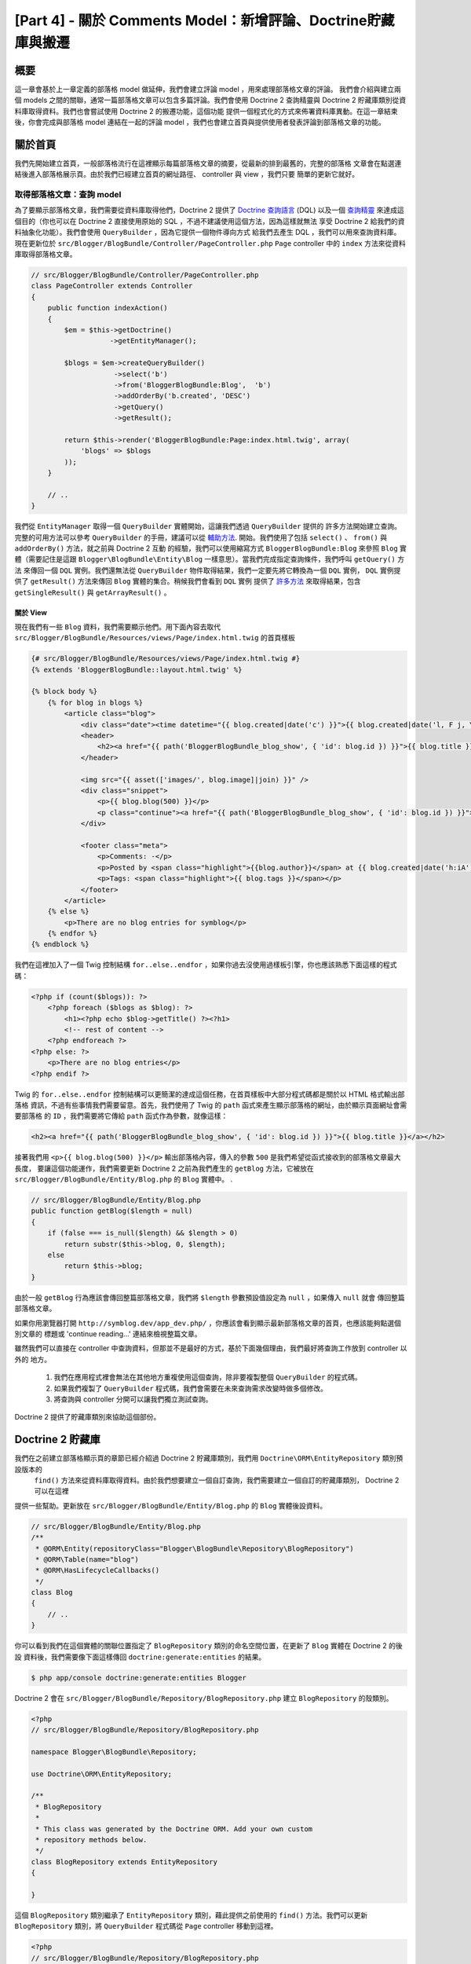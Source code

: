 [Part 4] - 關於 Comments Model：新增評論、Doctrine貯藏庫與搬遷
=====================================================================================

概要
--------

這一章會基於上一章定義的部落格 model 做延伸，我們會建立評論 model ，用來處理部落格文章的評論。
我們會介紹與建立兩個 models 之間的關聯，通常一篇部落格文章可以包含多篇評論。我們會使用 Doctrine 2
查詢精靈與 Doctrine 2 貯藏庫類別從資料庫取得資料。我們也會嘗試使用 Doctrine 2 的搬遷功能，這個功能
提供一個程式化的方式來佈署資料庫異動。在這一章結束後，你會完成與部落格 model 連結在一起的評論 model
，我們也會建立首頁與提供使用者發表評論到部落格文章的功能。


關於首頁
------------

我們先開始建立首頁，一般部落格流行在這裡顯示每篇部落格文章的摘要，從最新的排到最舊的，完整的部落格
文章會在點選連結後進入部落格展示頁。由於我們已經建立首頁的網址路徑、 controller 與 view ，我們只要
簡單的更新它就好。

取得部落格文章：查詢 model
~~~~~~~~~~~~~~~~~~~~~~~~~~~~~~~~~~~~~~~~

為了要顯示部落格文章，我們需要從資料庫取得他們，Doctrine 2 提供了
`Doctrine 查詢語言 <http://www.doctrine-project.org/docs/orm/2.1/en/reference/dql-doctrine-query-language.html>`_
(DQL) 以及一個
`查詢精靈 <http://www.doctrine-project.org/docs/orm/2.1/en/reference/query-builder.html>`_
來達成這個目的（你也可以在 Doctrine 2 直接使用原始的 SQL ，不過不建議使用這個方法，因為這樣就無法
享受 Doctrine 2 給我們的資料抽象化功能）。我們會使用 ``QueryBuilder`` ，因為它提供一個物件導向方式
給我們去產生 DQL ，我們可以用來查詢資料庫。現在更新位於 ``src/Blogger/BlogBundle/Controller/PageController.php``
``Page`` controller 中的 ``index`` 方法來從資料庫取得部落格文章。

.. code-block:: php

    // src/Blogger/BlogBundle/Controller/PageController.php
    class PageController extends Controller
    {
        public function indexAction()
        {
            $em = $this->getDoctrine()
                       ->getEntityManager();
    
            $blogs = $em->createQueryBuilder()
                        ->select('b')
                        ->from('BloggerBlogBundle:Blog',  'b')
                        ->addOrderBy('b.created', 'DESC')
                        ->getQuery()
                        ->getResult();
    
            return $this->render('BloggerBlogBundle:Page:index.html.twig', array(
                'blogs' => $blogs
            ));
        }
        
        // ..
    }

我們從 ``EntityManager`` 取得一個 ``QueryBuilder`` 實體開始，這讓我們透過 ``QueryBuilder`` 提供的
許多方法開始建立查詢。完整的可用方法可以參考 ``QueryBuilder`` 的手冊，建議可以從
`輔助方法 <http://www.doctrine-project.org/docs/orm/2.1/en/reference/query-builder.html#helper-methods>`_.
開始。我們使用了包括 ``select()`` 、 ``from()`` 與 ``addOrderBy()`` 方法，就之前與 Doctrine 2 互動
的經驗，我們可以使用縮寫方式 ``BloggerBlogBundle:Blog`` 來參照 ``Blog`` 實體（需要記住是這跟
``Blogger\BlogBundle\Entity\Blog`` 一樣意思）。當我們完成指定查詢條件，我們呼叫 ``getQuery()`` 方法
來傳回一個 ``DQL`` 實例。我們還無法從 ``QueryBuilder`` 物件取得結果，我們一定要先將它轉換為一個 ``DQL``
實例， ``DQL`` 實例提供了 ``getResult()`` 方法來傳回 ``Blog`` 實體的集合。稍候我們會看到 ``DQL`` 實例
提供了 `許多方法 <http://www.doctrine-project.org/docs/orm/2.1/en/reference/dql-doctrine-query-language.html#query-result-formats>`_
來取得結果，包含 ``getSingleResult()`` 與 ``getArrayResult()`` 。

關於 View
........

現在我們有一些 ``Blog`` 資料，我們需要顯示他們。用下面內容去取代 ``src/Blogger/BlogBundle/Resources/views/Page/index.html.twig``
的首頁樣板

.. code-block:: html
    
    {# src/Blogger/BlogBundle/Resources/views/Page/index.html.twig #}
    {% extends 'BloggerBlogBundle::layout.html.twig' %}

    {% block body %}
        {% for blog in blogs %}
            <article class="blog">
                <div class="date"><time datetime="{{ blog.created|date('c') }}">{{ blog.created|date('l, F j, Y') }}</time></div>
                <header>
                    <h2><a href="{{ path('BloggerBlogBundle_blog_show', { 'id': blog.id }) }}">{{ blog.title }}</a></h2>
                </header>
        
                <img src="{{ asset(['images/', blog.image]|join) }}" />
                <div class="snippet">
                    <p>{{ blog.blog(500) }}</p>
                    <p class="continue"><a href="{{ path('BloggerBlogBundle_blog_show', { 'id': blog.id }) }}">Continue reading...</a></p>
                </div>
        
                <footer class="meta">
                    <p>Comments: -</p>
                    <p>Posted by <span class="highlight">{{blog.author}}</span> at {{ blog.created|date('h:iA') }}</p>
                    <p>Tags: <span class="highlight">{{ blog.tags }}</span></p>
                </footer>
            </article>
        {% else %}
            <p>There are no blog entries for symblog</p>
        {% endfor %}
    {% endblock %}

我們在這裡加入了一個 Twig 控制結構 ``for..else..endfor`` ，如果你過去沒使用過樣板引擎，你也應該熟悉下面這樣的程式碼：

.. code-block:: php

    <?php if (count($blogs)): ?>
        <?php foreach ($blogs as $blog): ?>
            <h1><?php echo $blog->getTitle() ?><?h1>
            <!-- rest of content -->
        <?php endforeach ?>
    <?php else: ?>
        <p>There are no blog entries</p>
    <?php endif ?>

Twig 的 ``for..else..endfor`` 控制結構可以更簡潔的達成這個任務，在首頁樣板中大部分程式碼都是關於以 HTML 格式輸出部落格
資訊，不過有些事情我們需要留意。首先，我們使用了 Twig 的 ``path`` 函式來產生顯示部落格的網址，由於顯示頁面網址會需要部落格
的 ``ID`` ，我們需要將它傳給 ``path`` 函式作為參數，就像這樣：

.. code-block:: html
    
    <h2><a href="{{ path('BloggerBlogBundle_blog_show', { 'id': blog.id }) }}">{{ blog.title }}</a></h2>
    
接著我們用 ``<p>{{ blog.blog(500) }}</p>`` 輸出部落格內容，傳入的參數 ``500`` 是我們希望從函式接收到的部落格文章最大長度，
要讓這個功能運作，我們需要更新 Doctrine 2 之前為我們產生的 ``getBlog`` 方法，它被放在 ``src/Blogger/BlogBundle/Entity/Blog.php``
的 ``Blog`` 實體中。
.

.. code-block:: php

    // src/Blogger/BlogBundle/Entity/Blog.php
    public function getBlog($length = null)
    {
        if (false === is_null($length) && $length > 0)
            return substr($this->blog, 0, $length);
        else
            return $this->blog;
    }

由於一般 ``getBlog`` 行為應該會傳回整篇部落格文章，我們將 ``$length`` 參數預設值設定為 ``null`` ，如果傳入 ``null`` 就會
傳回整篇部落格文章。

如果你用瀏覽器打開 ``http://symblog.dev/app_dev.php/`` ，你應該會看到顯示最新部落格文章的首頁，也應該能夠點選個別文章的
標題或 'continue reading...' 連結來檢視整篇文章。

.. image:: /_static/images/part_4/homepage.jpg
    :align: center
    :alt: symblog homepage

雖然我們可以直接在 controller 中查詢資料，但那並不是最好的方式，基於下面幾個理由，我們最好將查詢工作放到 controller 以外的
地方。

    1. 我們在應用程式裡會無法在其他地方重複使用這個查詢，除非要複製整個 ``QueryBuilder`` 的程式碼。
    2. 如果我們複製了 ``QueryBuilder`` 程式碼，我們會需要在未來查詢需求改變時做多個修改。
    3. 將查詢與 controller 分開可以讓我們獨立測試查詢。

Doctrine 2 提供了貯藏庫類別來協助這個部份。

Doctrine 2 貯藏庫
-----------------------

我們在之前建立部落格顯示頁的章節已經介紹過 Doctrine 2 貯藏庫類別，我們用 ``Doctrine\ORM\EntityRepository`` 類別預設版本的
 ``find()`` 方法來從資料庫取得資料。由於我們想要建立一個自訂查詢，我們需要建立一個自訂的貯藏庫類別， Doctrine 2 可以在這裡
提供一些幫助。更新放在 ``src/Blogger/BlogBundle/Entity/Blog.php`` 的 ``Blog`` 實體後設資料。


.. code-block:: php
    
    // src/Blogger/BlogBundle/Entity/Blog.php
    /**
     * @ORM\Entity(repositoryClass="Blogger\BlogBundle\Repository\BlogRepository")
     * @ORM\Table(name="blog")
     * @ORM\HasLifecycleCallbacks()
     */
    class Blog
    {
        // ..
    }

你可以看到我們在這個實體的關聯位置指定了 ``BlogRepository`` 類別的命名空間位置，在更新了 ``Blog`` 實體在 Doctrine 2 的後設
資料後，我們需要像下面這樣傳回 ``doctrine:generate:entities`` 的結果。

.. code-block:: bash

    $ php app/console doctrine:generate:entities Blogger
    
Doctrine 2 會在 ``src/Blogger/BlogBundle/Repository/BlogRepository.php`` 建立 ``BlogRepository`` 的殼類別。

.. code-block:: php

    <?php
    // src/Blogger/BlogBundle/Repository/BlogRepository.php
    
    namespace Blogger\BlogBundle\Repository;

    use Doctrine\ORM\EntityRepository;

    /**
     * BlogRepository
     *
     * This class was generated by the Doctrine ORM. Add your own custom
     * repository methods below.
     */
    class BlogRepository extends EntityRepository
    {

    }

這個 ``BlogRepository`` 類別繼承了  ``EntityRepository`` 類別，藉此提供之前使用的 ``find()`` 方法。我們可以更新
``BlogRepository`` 類別，將 ``QueryBuilder`` 程式碼從 ``Page`` controller 移動到這裡。

.. code-block:: php

    <?php
    // src/Blogger/BlogBundle/Repository/BlogRepository.php

    namespace Blogger\BlogBundle\Repository;

    use Doctrine\ORM\EntityRepository;

    /**
     * BlogRepository
     *
     * This class was generated by the Doctrine ORM. Add your own custom
     * repository methods below.
     */
    class BlogRepository extends EntityRepository
    {
        public function getLatestBlogs($limit = null)
        {
            $qb = $this->createQueryBuilder('b')
                       ->select('b')
                       ->addOrderBy('b.created', 'DESC');

            if (false === is_null($limit))
                $qb->setMaxResults($limit);

            return $qb->getQuery()
                      ->getResult();
        }
    }

我們已經建立了 ``getLatestBlogs`` 方法來傳回最新的部落格文章，就像是在 controller 中使用的 ``QueryBuilder``
程式碼。在貯藏庫類別我們透過 ``createQueryBuilder()`` 方法直接存取 ``QueryBuilder`` ，我們也加入一個預設的參數
 ``$limit`` ，藉此限制傳回的資料數量。查詢的結果跟在 controller 中沒有兩樣。你也許注意到我們不需要透過 ``from()``
方法來指定要使用的實體，因為我們是在 ``BlogRepository`` 中操作，它已經與 ``Blog`` 產生關聯。如果我們看到
``EntityRepository`` 類別中的 ``createQueryBuilder`` 方法實做方式，我們可以看到它幫我們呼叫了 ``from()`` 方法。

.. code-block:: php
    
    // Doctrine\ORM\EntityRepository
    public function createQueryBuilder($alias)
    {
        return $this->_em->createQueryBuilder()
            ->select($alias)
            ->from($this->_entityName, $alias);
    }

最後我們更新 ``Page`` controller 的 ``index`` 方法來使用 ``BlogRepository`` 。

.. code-block:: php

    // src/Blogger/BlogBundle/Controller/PageController.php
    class PageController extends Controller
    {
        public function indexAction()
        {
            $em = $this->getDoctrine()
                       ->getEntityManager();
                       
            $blogs = $em->getRepository('BloggerBlogBundle:Blog')
                        ->getLatestBlogs();
                       
            return $this->render('BloggerBlogBundle:Page:index.html.twig', array(
                'blogs' => $blogs
            ));
        }
        
        // ..
    }

現在當你重新整理首頁應該會看到跟之前顯示的沒兩樣，我們所做的只是重構我們的程式碼，讓正確的類別執行正確的工作。

更多關於 Model 的部份：建立評論實體
----------------------------------------------

文章在部落格這股風潮只佔了一半的重要性，我們還需要讓讀者能夠評論文章，這些文章需要被保留與連結 ``Blog`` 實體，
因為一篇文章可以包含多個評論。

我們開始定義 ``Comment`` 實體類別的基礎，建立一個檔案在 ``src/Blogger/BlogBundle/Entity/Comment.php`` 並且
放入下面內容：

.. code-block:: php

    <?php
    // src/Blogger/BlogBundle/Entity/Comment.php

    namespace Blogger\BlogBundle\Entity;

    use Doctrine\ORM\Mapping as ORM;

    /**
     * @ORM\Entity(repositoryClass="Blogger\BlogBundle\Repository\CommentRepository")
     * @ORM\Table(name="comment")
     * @ORM\HasLifecycleCallbacks()
     */
    class Comment
    {
        /**
         * @ORM\Id
         * @ORM\Column(type="integer")
         * @ORM\GeneratedValue(strategy="AUTO")
         */
        protected $id;

        /**
         * @ORM\Column(type="string")
         */
        protected $user;

        /**
         * @ORM\Column(type="text")
         */
        protected $comment;

        /**
         * @ORM\Column(type="boolean")
         */
        protected $approved;
        
        /**
         * @ORM\ManyToOne(targetEntity="Blog", inversedBy="comments")
         * @ORM\JoinColumn(name="blog_id", referencedColumnName="id")
         */
        protected $blog;

        /**
         * @ORM\Column(type="datetime")
         */
        protected $created;

        /**
         * @ORM\Column(type="datetime")
         */
        protected $updated;

        public function __construct()
        {
            $this->setCreated(new \DateTime());
            $this->setUpdated(new \DateTime());
            
            $this->setApproved(true);
        }

        /**
         * @ORM\preUpdate
         */
        public function setUpdatedValue()
        {
           $this->setUpdated(new \DateTime());
        }
    }

在這裡看到大部分的程式碼在上一個章節都提過，不過我們這裡使用後設資料去設定連結 ``Blog`` 實體。由於一個評論只會
針對一篇文章，我們設定 ``Comment`` 實體的連結屬於  ``Blog`` 實體，我們以指定一個 ``ManyToOne`` 連結對象為
``Blog`` 實體，以及相反的連結可以透過 ``comments`` 存取。要建立相反的連結，我們需要更新 ``Blog`` 實體，讓
Doctrine 2 知道一篇文章可以包含許多評論，所以更新 ``src/Blogger/BlogBundle/Entity/Blog.php`` 的 ``Blog``
實體來加入下面對映。

.. code-block:: php

    <?php
    // src/Blogger/BlogBundle/Entity/Blog.php

    namespace Blogger\BlogBundle\Entity;

    use Doctrine\ORM\Mapping as ORM;
    use Doctrine\Common\Collections\ArrayCollection;

    /**
     * @ORM\Entity(repositoryClass="Blogger\BlogBundle\Repository\BlogRepository")
     * @ORM\Table(name="blog")
     * @ORM\HasLifecycleCallbacks()
     */
    class Blog
    {
        // ..
        
        /**
         * @ORM\OneToMany(targetEntity="Comment", mappedBy="blog")
         */
        protected $comments;
        
        // ..
        
        public function __construct()
        {
            $this->comments = new ArrayCollection();
            
            $this->setCreated(new \DateTime());
            $this->setUpdated(new \DateTime());
        }
        
        // ..
    }

在這裡有一些異動需要說明，首先我們加入了後設資料到屬性 ``$comments`` ，記得在上一個章節我們在這個屬性沒有加入
任何後設資料，因為我們不希望 Doctrine 2 保留它。這還是一樣，只是我們想要 Doctrine 2 能夠將相關的 ``Comment``
資料放入這個屬性，這就是後設資料的目的。其次， Doctrine 2 要求我們 ``$comments`` 屬性預設必須是一個
``ArrayCollection`` 物件，我們在 ``constructor`` 進行。也需要注意在 ``use`` 語法中匯入了 ``ArrayCollection``
類別。

我們現在已經建立了 ``Comment`` 實體、更新了 ``Blog`` 實體，接著我們讓 Doctrine 2 產生存取器，像之前一樣執行下面
Doctrine 2 的指令就可以。

.. code-block:: bash

    $ php app/console doctrine:generate:entities Blogger
    
現在兩個實體應該都有最新、正確的存取器方法，你也會注意到多了 ``src/Blogger/BlogBundle/Repository/CommentRepository.php``
這個 ``CommentRepository`` 類別，如同我們在後設資料所指定的。

最後我們需要更新資料庫來反應這些實體的異動，我們可以接著執行 ``doctrine:schema:update`` 指令來做到，不過這裡我們
要介紹 Doctrine 2 搬遷 。

.. code-block:: bash

    $ php app/console doctrine:schema:update --force

Doctrine 2 搬遷
-------------------

Doctrine 2 搬遷外掛與軟體包並不存在於 Symfony2 標準版本，我們需要像是之前處理資料裝置外掛與軟體包一樣手動安裝它們
，請打開放在專案根目錄的檔案 ``deps`` ，並且像下面這樣新增 Doctrine 2 搬遷外掛與軟體包。

.. code-block:: text
    
    [doctrine-migrations]
        git=http://github.com/doctrine/migrations.git

    [DoctrineMigrationsBundle]
        git=http://github.com/symfony/DoctrineMigrationsBundle.git
        target=/bundles/Symfony/Bundle/DoctrineMigrationsBundle

接著更新 vendors to 來反應這些異動。

.. code-block:: bash

    $ php bin/vendors install

這會從 Github 下載每個函式庫的最新版本並且安裝到需要的位置。

.. note::

    如果你使用的電腦沒有安裝 Git ，你會需要手動下載與安裝這個外掛與軟體包。

    doctrine-migrations 外掛：從 GitHub `下載 <http://github.com/doctrine/migrations>`_ 目前版本並且解壓縮到
    ``vendor/doctrine-migrations`` 。

    DoctrineMigrationsBundle: 從 GitHub `下載 <http://github.com/symfony/DoctrineMigrationsBundle>`_ 目前版本
    並且解壓縮到 ``vendor/bundles/Symfony/Bundle/DoctrineMigrationsBundle`` 。

接著更新檔案 ``app/autoload.php`` 來註冊新的命名空間，由於 Doctrine 2 搬遷也在 ``Doctrine\DBAL`` 命名空間，他們
必須被放在既有的 ``Doctrine\DBAL`` 設定，因為他們指定一個新的路徑。命名空間是由上而下檢查，所以特定的命名空間需要
在非特定的之前註冊。

.. code-block:: php

    // app/autoload.php
    // ...
    $loader->registerNamespaces(array(
    // ...
    'Doctrine\\DBAL\\Migrations' => __DIR__.'/../vendor/doctrine-migrations/lib',
    'Doctrine\\DBAL'             => __DIR__.'/../vendor/doctrine-dbal/lib',
    // ...
    ));

接著在核心檔案 ``app/AppKernel.php`` 註冊這個軟體包。

.. code-block:: php

    // app/AppKernel.php
    public function registerBundles()
    {
        $bundles = array(
            // ...
            new Symfony\Bundle\DoctrineMigrationsBundle\DoctrineMigrationsBundle(),
            // ...
        );
        // ...
    }

.. warning::

    Doctrine 2 搬遷函式庫還在開發階段，所以現在還不建議將它用在正式主機上。

我們現在已經準備好更新資料庫來反應這些實體異動，這個過程有兩個步驟，第一我們需要讓 Doctrine 2 搬遷來比對實體與目前
資料庫結構之間的差異，這是透過指令 ``doctrine:migrations:diff`` 完成。接著我們需要基於上一步的異動細節來執行搬遷
操作，這是透過 ``doctrine:migrations:migrate`` 指令。

執行下面兩個指令來更新資料庫結構。

.. code-block:: bash

    $ php app/console doctrine:migrations:diff
    $ php app/console doctrine:migrations:migrate

你的資料庫現在會同步最新的實體異動以及加入新的評論資料表。

.. note::

    你也會發現資料庫多了一個新的資料表 ``migration_versions`` ，它保存了搬遷的版本編號，讓搬遷指令可以知道目前資料
    庫的版本為何。
    
.. tip::

    Doctrine 2 搬遷用來更新正式資料庫非常方便，因為它可以透過程式化的方式進行，這表示我們可以將這個指令整合到佈署程
    式中，這樣一來我們在佈署應用程式的新版本時就可以自動更新資料庫。 Doctrine 2 搬遷也允許我們還原異動，因為每個建立
    的搬遷都有一個 ``up`` 與 ``down`` 方法，要還原到上個版本需要像下面這樣指定希望還原到哪個版本。
    
    .. code-block:: bash
    
        $ php app/console doctrine:migrations:migrate 20110806183439
        
資料裝置：再次了解
-------------------------

現在我們已經建立了 ``Comment`` 實體，接著為它建立一些裝置，每次建立一個實體之後就加入一些裝置是個不錯的習慣。我們知道
一個評論必須有一個相關的 ``Blog`` 實體，因為後設資料裡面是這樣設定的，不過建立 ``Comment`` 實體的裝置時，我們會需要指
定 ``Blog`` 實體，這樣子我們就可以直接更新這個檔案來加入 ``Comment`` 資料。現在也許還容易控制，不過如果我們後面開始加
入會員、文章類別與完整功能的其他實體到我們的軟體包，比較建議為 ``Comment`` 實體裝置建立一個新檔案，這個方法的問題會出
在我們如何從文章裝置中存取 ``Blog`` 資料。

幸運的是，我們可以輕易做到，只要在一個裝置檔案設定參照到其他物件，讓其他裝置可以存取。用下面內容更新放在
``src/Blogger/BlogBundle/DataFixtures/ORM/BlogFixtures.php`` 的 ``Blog`` 實體裝置 ``DataFixtures`` 。這個異動需要
注意的第方式 ``AbstractFixture`` 的延伸與 ``OrderedFixtureInterface`` 的實做，也要注意匯入那些類別的兩個新 use 語法。

.. code-block:: php

    <?php
    // src/Blogger/BlogBundle/DataFixtures/ORM/BlogFixtures.php

    namespace Blogger\BlogBundle\DataFixtures\ORM;

    use Doctrine\Common\DataFixtures\AbstractFixture;
    use Doctrine\Common\DataFixtures\OrderedFixtureInterface;
    use Doctrine\Common\Persistence\ObjectManager;
    use Blogger\BlogBundle\Entity\Blog;

    class BlogFixtures extends AbstractFixture implements OrderedFixtureInterface
    {
        public function load(ObjectManager $manager)
        {
            // ..

            $manager->flush();

            $this->addReference('blog-1', $blog1);
            $this->addReference('blog-2', $blog2);
            $this->addReference('blog-3', $blog3);
            $this->addReference('blog-4', $blog4);
            $this->addReference('blog-5', $blog5);
        }

        public function getOrder()
        {
            return 1;
        }
    }

我們用 ``addReference()`` 方法來新增參照到文章，第一個參數是一個參照識別字元，我們可以用它在後面取得對應物件。最後我們
必須實做 ``getOrder()`` 方法來指定裝置的載入順序，文章必須在評論之前載入，所以我們傳回 1 。

評論裝置
~~~~~~~~~~~~~~~~

我們現在已經準備好為 ``Comment`` 實體定義一些裝置，建立一個裝置檔案到 ``src/Blogger/BlogBundle/DataFixtures/ORM/CommentFixtures.php``
並且放入下面內容：

.. code-block:: php

    <?php
    // src/Blogger/BlogBundle/DataFixtures/ORM/CommentFixtures.php
    
    namespace Blogger\BlogBundle\DataFixtures\ORM;
    
    use Doctrine\Common\DataFixtures\AbstractFixture;
    use Doctrine\Common\DataFixtures\OrderedFixtureInterface;
    use Doctrine\Common\Persistence\ObjectManager;
    use Blogger\BlogBundle\Entity\Comment;
    use Blogger\BlogBundle\Entity\Blog;
    
    class CommentFixtures extends AbstractFixture implements OrderedFixtureInterface
    {
        public function load(ObjectManager $manager)
        {
            $comment = new Comment();
            $comment->setUser('symfony');
            $comment->setComment('To make a long story short. You can\'t go wrong by choosing Symfony! And no one has ever been fired for using Symfony.');
            $comment->setBlog($manager->merge($this->getReference('blog-1')));
            $manager->persist($comment);
    
            $comment = new Comment();
            $comment->setUser('David');
            $comment->setComment('To make a long story short. Choosing a framework must not be taken lightly; it is a long-term commitment. Make sure that you make the right selection!');
            $comment->setBlog($manager->merge($this->getReference('blog-1')));
            $manager->persist($comment);
    
            $comment = new Comment();
            $comment->setUser('Dade');
            $comment->setComment('Anything else, mom? You want me to mow the lawn? Oops! I forgot, New York, No grass.');
            $comment->setBlog($manager->merge($this->getReference('blog-2')));
            $manager->persist($comment);
    
            $comment = new Comment();
            $comment->setUser('Kate');
            $comment->setComment('Are you challenging me? ');
            $comment->setBlog($manager->merge($this->getReference('blog-2')));
            $comment->setCreated(new \DateTime("2011-07-23 06:15:20"));
            $manager->persist($comment);
    
            $comment = new Comment();
            $comment->setUser('Dade');
            $comment->setComment('Name your stakes.');
            $comment->setBlog($manager->merge($this->getReference('blog-2')));
            $comment->setCreated(new \DateTime("2011-07-23 06:18:35"));
            $manager->persist($comment);
            
            $comment = new Comment();
            $comment->setUser('Kate');
            $comment->setComment('If I win, you become my slave.');
            $comment->setBlog($manager->merge($this->getReference('blog-2')));
            $comment->setCreated(new \DateTime("2011-07-23 06:22:53"));
            $manager->persist($comment);
            
            $comment = new Comment();
            $comment->setUser('Dade');
            $comment->setComment('Your SLAVE?');
            $comment->setBlog($manager->merge($this->getReference('blog-2')));
            $comment->setCreated(new \DateTime("2011-07-23 06:25:15"));
            $manager->persist($comment);
    
            $comment = new Comment();
            $comment->setUser('Kate');
            $comment->setComment('You wish! You\'ll do shitwork, scan, crack copyrights...');
            $comment->setBlog($manager->merge($this->getReference('blog-2')));
            $comment->setCreated(new \DateTime("2011-07-23 06:46:08"));
            $manager->persist($comment);
    
            $comment = new Comment();
            $comment->setUser('Dade');
            $comment->setComment('And if I win?');
            $comment->setBlog($manager->merge($this->getReference('blog-2')));
            $comment->setCreated(new \DateTime("2011-07-23 10:22:46"));
            $manager->persist($comment);
    
            $comment = new Comment();
            $comment->setUser('Kate');
            $comment->setComment('Make it my first-born!');
            $comment->setBlog($manager->merge($this->getReference('blog-2')));
            $comment->setCreated(new \DateTime("2011-07-23 11:08:08"));
            $manager->persist($comment);
    
            $comment = new Comment();
            $comment->setUser('Dade');
            $comment->setComment('Make it our first-date!');
            $comment->setBlog($manager->merge($this->getReference('blog-2')));
            $comment->setCreated(new \DateTime("2011-07-24 18:56:01"));
            $manager->persist($comment);
    
            $comment = new Comment();
            $comment->setUser('Kate');
            $comment->setComment('I don\'t DO dates. But I don\'t lose either, so you\'re on!');
            $comment->setBlog($manager->merge($this->getReference('blog-2')));
            $comment->setCreated(new \DateTime("2011-07-25 22:28:42"));
            $manager->persist($comment);
    
            $comment = new Comment();
            $comment->setUser('Stanley');
            $comment->setComment('It\'s not gonna end like this.');
            $comment->setBlog($manager->merge($this->getReference('blog-3')));
            $manager->persist($comment);
    
            $comment = new Comment();
            $comment->setUser('Gabriel');
            $comment->setComment('Oh, come on, Stan. Not everything ends the way you think it should. Besides, audiences love happy endings.');
            $comment->setBlog($manager->merge($this->getReference('blog-3')));
            $manager->persist($comment);
    
            $comment = new Comment();
            $comment->setUser('Mile');
            $comment->setComment('Doesn\'t Bill Gates have something like that?');
            $comment->setBlog($manager->merge($this->getReference('blog-5')));
            $manager->persist($comment);
    
            $comment = new Comment();
            $comment->setUser('Gary');
            $comment->setComment('Bill Who?');
            $comment->setBlog($manager->merge($this->getReference('blog-5')));
            $manager->persist($comment);
    
            $manager->flush();
        }
    
        public function getOrder()
        {
            return 2;
        }
    }
        
跟我們在 ``BlogFixtures`` 類別做的異動一樣， ``CommentFixtures`` 類別也繼承了 ``AbstractFixture`` 類別與實做
``OrderedFixtureInterface`` 。這表示我們也必須實做 ``getOrder()`` 方法，這次我們將傳回的值設定為 2 ，這樣可以確保
這些裝置在部落格裝置之後載入。

我們也可以看看我們之前建立的 ``Blog`` 資料可以如何使用。

.. code-block:: php

    $comment->setBlog($manager->merge($this->getReference('blog-2')));

我們現在已經準備好將裝置載入資料庫中。

.. code-block:: bash

    $ php app/console doctrine:fixtures:load
    
顯示評論
-------------------

我們現在可以在每一篇文章顯示相關的評論，先更新 ``CommentRepository`` ，透過一個方法來取得一篇文章最新通過審核的評論。

評論貯藏庫
~~~~~~~~~~~~~~~~~~

開啟位於 ``src/Blogger/BlogBundle/Repository/CommentRepository.php`` 的 ``CommentRepository`` 類別，用下面內容取代
原有程式：

.. code-block:: php

    <?php
    // src/Blogger/BlogBundle/Repository/CommentRepository.php

    namespace Blogger\BlogBundle\Repository;

    use Doctrine\ORM\EntityRepository;

    /**
     * CommentRepository
     *
     * This class was generated by the Doctrine ORM. Add your own custom
     * repository methods below.
     */
    class CommentRepository extends EntityRepository
    {
        public function getCommentsForBlog($blogId, $approved = true)
        {
            $qb = $this->createQueryBuilder('c')
                       ->select('c')
                       ->where('c.blog = :blog_id')
                       ->addOrderBy('c.created')
                       ->setParameter('blog_id', $blogId);
            
            if (false === is_null($approved))
                $qb->andWhere('c.approved = :approved')
                   ->setParameter('approved', $approved);
                   
            return $qb->getQuery()
                      ->getResult();
        }
    }
    
這個我們建立的方法會取得一篇文章的評論，要這麼做我們需要加入一個 where 條件到查詢中，這個 where 條件使用一個透過
``setParameter()`` 方法設定的特定參數。你應該要使用參數而非直接在查詢中設定數值，像這樣：
    
.. code-block:: php

    ->where('c.blog = ' . blogId)

在這個例子， ``$blogId`` 的數值不會經過過濾，而且可能造成查詢存在著 SQL 插入攻擊風險。

部落格 Controller
---------------

接著我們需要更新 ``Blog`` controller 的 ``show`` 方法來取得文章的評論。用下面內容更新放在
``src/Blogger/BlogBundle/Controller/BlogController.php`` 的 ``Blog`` controller 。

.. code-block:: php
    
    // src/Blogger/BlogBundle/Controller/BlogController.php
    
    public function showAction($id)
    {
        // ..

        if (!$blog) {
            throw $this->createNotFoundException('Unable to find Blog post.');
        }
        
        $comments = $em->getRepository('BloggerBlogBundle:Comment')
                       ->getCommentsForBlog($blog->getId());
        
        return $this->render('BloggerBlogBundle:Blog:show.html.twig', array(
            'blog'      => $blog,
            'comments'  => $comments
        ));
    }

我們在 ``CommentRepository`` 使用新方法來取得通過審核的評論， ``$comments`` 集合也會傳給樣板。

部落格顯示樣板
~~~~~~~~~~~~~~~~~~

現在我們有這個部落格的評論清單，我們可以更新部落格顯示樣板來顯示評論，我們可以直接在部落格顯示樣板中放入評論的顯示，
不過由於評論有著他們自己的實體，比較建議將顯示的部份分離為另外一個樣板，然後引用進來，這可以讓我們在應用程式中重複運
用評論顯示樣板。用下面內容更新位於 ``src/Blogger/BlogBundle/Resources/views/Blog/show.html.twig`` 的顯示樣板。

.. code-block:: html

    {# src/Blogger/BlogBundle/Resources/views/Blog/show.html.twig #}
    
    {# .. #}
    
    {% block body %}
        {# .. #}
    
        <section class="comments" id="comments">
            <section class="previous-comments">
                <h3>Comments</h3>
                {% include 'BloggerBlogBundle:Comment:index.html.twig' with { 'comments': comments } %}
            </section>
        </section>
    {% endblock %}
    
你可以看到使用了一個新的 Twig 標籤， ``include`` 標籤。這會引用 ``BloggerBlogBundle:Comment:index.html.twig``
所指定的樣板內容，我們也可以傳任意數量的參數給樣板。在這個例子中，我們需要傳過去一個 ``Comment`` 資料的集合來顯示。

評論顯示樣板
~~~~~~~~~~~~~~~~~~~~~

我們在上面引用的 ``BloggerBlogBundle:Comment:index.html.twig`` 還不存在，所以我們需要建立它。由於這只是個樣板，
我們不需要為它建立一個網址路徑或 controller ，我們只需要樣板檔案。用下面內容建立一個檔案在
``src/Blogger/BlogBundle/Resources/views/Comment/index.html.twig`` ：

.. code-block:: html

    {# src/Blogger/BlogBundle/Resources/views/Comment/index.html.twig #}
    
    {% for comment in comments %}
        <article class="comment {{ cycle(['odd', 'even'], loop.index0) }}" id="comment-{{ comment.id }}">
            <header>
                <p><span class="highlight">{{ comment.user }}</span> commented <time datetime="{{ comment.created|date('c') }}">{{ comment.created|date('l, F j, Y') }}</time></p>
            </header>
            <p>{{ comment.comment }}</p>
        </article>
    {% else %}
        <p>There are no comments for this post. Be the first to comment...</p>
    {% endfor %}

如你所見，我們迭代了一個 ``Comment`` 資料集合並且顯示評論，我們也使用了一個好用的 Twig 方法 ``cycle`` ，這個方法會
在每次迴圈進行迭代時循環使用你傳進來的陣列數值，目前迴圈迭代數值是透過特別的變數 ``loop.index0`` 取得，這個變數保留了
一個迴圈迭代的計數器，從 0 開始。還有很多其他的 `特別變數 <http://www.twig-project.org/doc/templates.html#for>`_
可以用在迴圈程式碼區塊中。你也許也注意到為 ``article`` 元素設定的 HTML 編號，這可以讓我們稍候建立評論的永久連結。

評論顯示 CSS
~~~~~~~~~~~~~~~~

最後我們加一些 CSS 來讓評論看起來有點風格，用下面內容更新位於 ``src/Blogger/BlogBundle/Resorces/public/css/blog.css``
的檔案。

.. code-block:: css

    /** src/Blogger/BlogBundle/Resorces/public/css/blog.css **/
    .comments { clear: both; }
    .comments .odd { background: #eee; }
    .comments .comment { padding: 20px; }
    .comments .comment p { margin-bottom: 0; }
    .comments h3 { background: #eee; padding: 10px; font-size: 20px; margin-bottom: 20px; clear: both; }
    .comments .previous-comments { margin-bottom: 20px; }

.. note::

    如果你不是使用符號連結方法來在 ``web`` 目錄參照軟體包資源，你現在需要重新執行資源安裝指令來複製在 CSS 的異動。

    .. code-block:: bash

        $ php app/console assets:install web
        
如果你現在打開其中一篇文章的顯示頁面，像是 ``http://symblog.dev/app_dev.php/2`` ，你應該可以看到部落格評論的輸出。

.. image:: /_static/images/part_4/comments.jpg
    :align: center
    :alt: symblog show blog comments
    
新增評論
---------------

這個章節的最後一部分會加入一個功能讓使用者把評論加到文章中，這可以透過一個部落格顯示頁的表單處理。我們在建立聯絡表單
時已經介紹過如何使用 Symfony2 表單，與其手動建立評論表單，我們這次讓 Symfony2 幫我們完成。執行下面指令來為 ``Comment``
實體產生 ``CommentType`` 類別。

.. code-block:: bash
    
    $ php app/console generate:doctrine:form BloggerBlogBundle:Comment
    
你會發現我們在這裡使用縮寫版本來指定 ``Comment`` 實體。

.. tip::

    你也許注意到還有一個 ``doctrine:generate:form`` 指令，這是同樣的指令，只是使用了不一樣的命名空間。
    
產生表單的指令建立了 ``CommentType`` 類別在 ``src/Blogger/BlogBundle/Form/CommentType.php`` 。

.. code-block:: php

    <?php
    // src/Blogger/BlogBundle/Form/CommentType.php
    
    namespace Blogger\BlogBundle\Form;
    
    use Symfony\Component\Form\AbstractType;
    use Symfony\Component\Form\FormBuilder;
    
    class CommentType extends AbstractType
    {
        public function buildForm(FormBuilder $builder, array $options)
        {
            $builder
                ->add('user')
                ->add('comment')
                ->add('approved')
                ->add('created')
                ->add('updated')
                ->add('blog')
            ;
        }
    
        public function getName()
        {
            return 'blogger_blogbundle_commenttype';
        }
    }

在上一個 ``EnquiryType`` 類別中我們已經看過類似這裡的作法，我們可以從這裡的客製開始，不過先從顯示表單開始。

顯示評論表單
~~~~~~~~~~~~~~~~~~~~~~~~~~

我們想要讓使用者可以在部落格顯示頁面新增評論，我們可以將表單建立在 ``Blog`` controller 的  ``show`` 方法，然後直接
在 ``show`` 樣板產生表單。不過比較建議將程式碼分離，就像在顯示評論時一樣，顯示評論與顯示評論表單的差異在，評論表單需
要進一步處理，所以這次需要一個 controller 。這裡介紹的方式跟上面只有引用樣板的方式有點差異。

網址路徑
~~~~~~~

我們需要建立一個新的網址路徑來處理送出的表單，新增下面的網址路徑到檔案
``src/Blogger/BlogBundle/Resources/config/routing.yml`` 。

.. code-block:: yaml

    BloggerBlogBundle_comment_create:
        pattern:  /comment/{blog_id}
        defaults: { _controller: BloggerBlogBundle:Comment:create }
        requirements:
            _method:  POST
            blog_id: \d+
        
關於 controller
~~~~~~~~~~~~~~

接著我們需要建立上面參照的新 ``Comment`` controller ，建立一個檔案在
``src/Blogger/BlogBundle/Controller/CommentController.php`` 並且貼入下面內容。

.. code-block:: php

    <?php
    // src/Blogger/BlogBundle/Controller/CommentController.php
    
    namespace Blogger\BlogBundle\Controller;
    
    use Symfony\Bundle\FrameworkBundle\Controller\Controller;
    use Blogger\BlogBundle\Entity\Comment;
    use Blogger\BlogBundle\Form\CommentType;
    
    /**
     * Comment controller.
     */
    class CommentController extends Controller
    {
        public function newAction($blog_id)
        {
            $blog = $this->getBlog($blog_id);
            
            $comment = new Comment();
            $comment->setBlog($blog);
            $form   = $this->createForm(new CommentType(), $comment);
    
            return $this->render('BloggerBlogBundle:Comment:form.html.twig', array(
                'comment' => $comment,
                'form'   => $form->createView()
            ));
        }
    
        public function createAction($blog_id)
        {
            $blog = $this->getBlog($blog_id);
            
            $comment  = new Comment();
            $comment->setBlog($blog);
            $request = $this->getRequest();
            $form    = $this->createForm(new CommentType(), $comment);
            $form->bindRequest($request);
    
            if ($form->isValid()) {
                // TODO: Persist the comment entity
    
                return $this->redirect($this->generateUrl('BloggerBlogBundle_blog_show', array(
                    'id' => $comment->getBlog()->getId())) .
                    '#comment-' . $comment->getId()
                );
            }
    
            return $this->render('BloggerBlogBundle:Comment:create.html.twig', array(
                'comment' => $comment,
                'form'    => $form->createView()
            ));
        }
        
        protected function getBlog($blog_id)
        {
            $em = $this->getDoctrine()
                        ->getEntityManager();
    
            $blog = $em->getRepository('BloggerBlogBundle:Blog')->find($blog_id);
    
            if (!$blog) {
                throw $this->createNotFoundException('Unable to find Blog post.');
            }
            
            return $blog;
        }
       
    }
    
我們在 ``Comment`` controller 建立了兩個方法，一個是 ``new`` ，另一個是 ``create`` 。 ``new`` 方法是用來顯示評論表
單，而 ``create`` 方法是用來處理評論表單送出的資料。雖然看起來有一堆程式碼，但這裡沒有新東西，所有的東西在第二章介紹
聯絡表單時就提過，不過在繼續往下看之前，請確認你完全了解 ``Comment`` controller 發生了什麼事。

表單驗證
~~~~~~~~~~~~~~~

我們不希望使用者提供的評論中 ``user`` 或 ``comment`` 是空白的，要處理這個部份我們可以回頭看第二部份介紹查詢表單時使用
的驗證器，用下面內容更新位於 ``src/Blogger/BlogBundle/Entity/Comment.php`` 的 ``Comment`` 實體。

.. code-block:: php
    
    <?php
    // src/Blogger/BlogBundle/Entity/Comment.php
    
    // ..
    
    use Symfony\Component\Validator\Mapping\ClassMetadata;
    use Symfony\Component\Validator\Constraints\NotBlank;
    
    // ..
    class Comment
    {
        // ..
        
        public static function loadValidatorMetadata(ClassMetadata $metadata)
        {
            $metadata->addPropertyConstraint('user', new NotBlank(array(
                'message' => 'You must enter your name'
            )));
            $metadata->addPropertyConstraint('comment', new NotBlank(array(
                'message' => 'You must enter a comment'
            )));
        }
        
        // ..
    }

這裡的限制確保了使用者與評論屬性不會是空白的，我們也在兩個限制中設定了 ``message`` 選項來取代預設值，記住要像上面這樣
加入命名空間 ``ClassMetadata`` 與 ``NotBlank`` 。

關於 view
~~~~~~~~

接著我們需要建立兩個樣板給 ``new`` 與 ``create`` 方法，先建立一個檔案在 ``src/Blogger/BlogBundle/Resources/views/Comment/form.html.twig``
並且貼入下面內容。

.. code-block:: html
    
    {# src/Blogger/BlogBundle/Resources/views/Comment/form.html.twig #}
    
    <form action="{{ path('BloggerBlogBundle_comment_create', { 'blog_id' : comment.blog.id } ) }}" method="post" {{ form_enctype(form) }} class="blogger">
        {{ form_widget(form) }}
        <p>
            <input type="submit" value="Submit">
        </p>
    </form>

這個樣板的目的很單純，只是要顯示評論表單。你也會注意到表單的 ``action`` 會將資料 ``POST`` 到我們建立的新網址路徑
``BloggerBlogBundle_comment_create`` 。

接著我們新增 ``create`` 的樣板，建立一個檔案在 ``src/Blogger/BlogBundle/Resources/views/Comment/create.html.twig``
並且貼入下面內容。

.. code-block:: html

    {% extends 'BloggerBlogBundle::layout.html.twig' %}
    
    {% block title %}Add Comment{% endblock%}
    
    {% block body %}
        <h1>Add comment for blog post "{{ comment.blog.title }}"</h1>
        {% include 'BloggerBlogBundle:Comment:form.html.twig' with { 'form': form } %}    
    {% endblock %}

由於 ``Comment`` controller 的 ``create`` 方法會處理表單資料，它也需要能夠顯示，因為可能在表單會有錯誤。我們重複使用
``BloggerBlogBundle:Comment:form.html.twig`` 來顯示實際的表單，藉此避免重複的程式碼。

現在可以更新部落格顯示樣板來產生新增部落格表單，更新位於 ``src/Blogger/BlogBundle/Resources/views/Blog/show.html.twig``
的樣板，放入下面內容。

.. code-block:: html

    {# src/Blogger/BlogBundle/Resources/views/Blog/show.html.twig #}
    
    {# .. #}
    
    {% block body %}
    
        {# .. #}
        
        <section class="comments" id="comments">
            {# .. #}
            
            <h3>Add Comment</h3>
            {% render 'BloggerBlogBundle:Comment:new' with { 'blog_id': blog.id } %}
        </section>
    {% endblock %}

我們在這裡使用了另一個新的 Twig 標籤 ``render`` ，這個標籤會產生一個 controller 的內容來放入樣板，在我們的例子中，我
們產生了 ``BloggerBlogBundle:Comment:new`` controller 方法的內容。

如果你現在看看其中一個部落格顯示頁面，像是 ``http://symblog.dev/app_dev.php/2`` ，你會發現出現了一個 Symfony2 例外。

.. image:: /_static/images/part_4/to_string_error.jpg
    :align: center
    :alt: toString() Symfony2 Exception
    
這個例外是由 ``BloggerBlogBundle:Blog:show.html.twig`` 樣板產生，如果我們看到 ``BloggerBlogBundle:Blog:show.html.twig``
樣板的第 25 行，我們會看到下面這行，這表示問題實際上存在於嵌入 ``BloggerBlogBundle:Comment:create`` controller 的處理
中。

.. code-block:: html

    {% render 'BloggerBlogBundle:Comment:create' with { 'blog_id': blog.id } %}
    
如果我們再仔細看例外訊息，它提供了一些關於例外發生原因的理由。

    Entities passed to the choice field must have a "__toString()" method defined

這告訴我們一個我們試著顯示的選擇欄位沒有為關聯的實體設定 ``__toString()`` 方法，一個選擇欄位是一個提供使用者一些選項的表單元素
，想是 ``select`` (下拉選單)元素，你也許想知道我們在評論表單的哪裡產生一個選擇欄位，如果你再仔細看看評論表單樣板，你會注意到我們
透過 Twig 方法 ``{{ form_widget(form) }}`` 來產生表單，這個方法用基本格式輸出整個表單。所以讓我們回到建立表單的來源類別
``CommentType`` ，我們可以看到一些欄位透過 ``FormBuilder`` 物件加入到表單，特別的是我們新增了一個 ``blog`` 欄位。

如果你還記得第二章，我們提到 ``FormBuilder`` 會如何猜測欄位輸出類型，也就是欄位的相關後設資料。因為我們設定了關聯在 ``Comment``
與 ``Blog`` 實體間， ``FormBuilder`` 已經猜到評論也許是一個 ``choice`` 欄位，可以讓使用者指定要附加評論的對象，這是為什麼我們在
表單中有一個 ``choice`` 欄位，也是為什麼 Symfony2 例外會發生。我們可以在 ``Blog`` 實體實做 ``__toString()`` 方法來修正這個問題。

.. code-block:: php
    
    // src/Blogger/BlogBundle/Entity/Blog.php
    public function __toString()
    {
        return $this->getTitle();
    }

.. tip::

    Symfony2 的錯誤訊息在描述已經發生的問題時提供許多資訊，記得仔細看錯誤訊息，它們通常可以讓除錯的過程簡單許多。錯誤訊息也會提供一個
    完整的堆疊追蹤，所以你可以看到造成這個問題發生的詳細過程。
    
現在當你重新整理網頁，你應該可以看到評論表單輸出。你也會注意到一些不希望出現的欄位在輸出中，像是 ``approved`` 、 ``created`` 、 ``updated``
與 ``blog`` ，這是因為我們還沒客製之前產生的 ``CommentType`` 類別。

.. tip::

    顯示的欄位似乎都輸出了正確的欄位邢台， ``user`` 欄位是一個 ``text`` 類型， ``comment`` 欄位則是一個 ``textarea`` ，兩個 ``DateTime``
    欄位是一些 ``select`` 欄位讓我們指定時間等資訊。
    
    這是因為 ``FormBuilders`` 能夠猜測屬性在顯示時需要的欄位類型，它是透過你提供的後設資料做到。由於我們已經指定了 ``Comment`` 實體詳細的
    後設資料， ``FormBuilder`` 就能夠正確的猜出欄位類型。
    
現在我們來更新位於 ``src/Blogger/BlogBundle/Form/CommentType.php`` 的這個類別，只輸出我們需要的欄位。

.. code-block:: php

    <?php
    // src/Blogger/BlogBundle/Form/CommentType.php
    
    // ..
    class CommentType extends AbstractType
    {
        public function buildForm(FormBuilder $builder, array $options)
        {
            $builder
                ->add('user')
                ->add('comment')
            ;
        }
    
        // ..
    }

現在當你重新整理頁面，只會輸出使用者與評論欄位。如果你現在送出表單，評論並不會真的被儲存到資料庫中，因為表單的 controller 還沒有為 ``Comment``
實體做任何事。如果表單通過了檢驗，我們應該要如何將 ``Comment`` 保存到資料庫？你已經在建立 ``DataFixtures`` 看過怎麼做，更新 ``Comment``
controller 的 ``create`` 方法來儲存 ``Comment`` 實體到資料庫。

.. code-block:: php

    <?php
    // src/Blogger/BlogBundle/Controller/CommentController.php
    
    // ..
    class CommentController extends Controller
    {
        public function createAction($blog_id)
        {
            // ..
            
            if ($form->isValid()) {
                $em = $this->getDoctrine()
                           ->getEntityManager();
                $em->persist($comment);
                $em->flush();
                    
                return $this->redirect($this->generateUrl('BloggerBlogBundle_blog_show', array(
                    'id' => $comment->getBlog()->getId())) .
                    '#comment-' . $comment->getId()
                );
            }
        
            // ..
        }
    }

保存 ``Comment`` 實體很簡單，只要呼叫 ``persist()`` 與 ``flush()`` 。記得，這個表單只處理 PHP 物件， Doctrine 2 負責管理與保存這些物件。
在送出的表單與送出資料被保存到資料庫之兼併沒有直接的連結。

你現在應該可以新增評論到文章中。

.. image:: /_static/images/part_4/add_comments.jpg
    :align: center
    :alt: symblog add blog comments
    
結論
----------

我們在這個章節有了不錯的進展，我們的部落格網站開始像你預期一樣運作。我們現在建立了基本的首頁與評論實體，使用者可以發表評論到文章以及閱讀其他
使用者留下的評論，我們看到如何建立裝置在多個裝置檔案間參照，並且使用了 Doctrine 2 搬遷來讓資料庫結構連結到實體異動。

接下來我們會看看建立一個選單列來包含標籤雲與最新評論，我們也會建立自訂的過濾器來延伸 Twig 功能，最後我們會看看如何使用 Assetic 資源函式庫來
幫助我們管理我們的資源。
    
